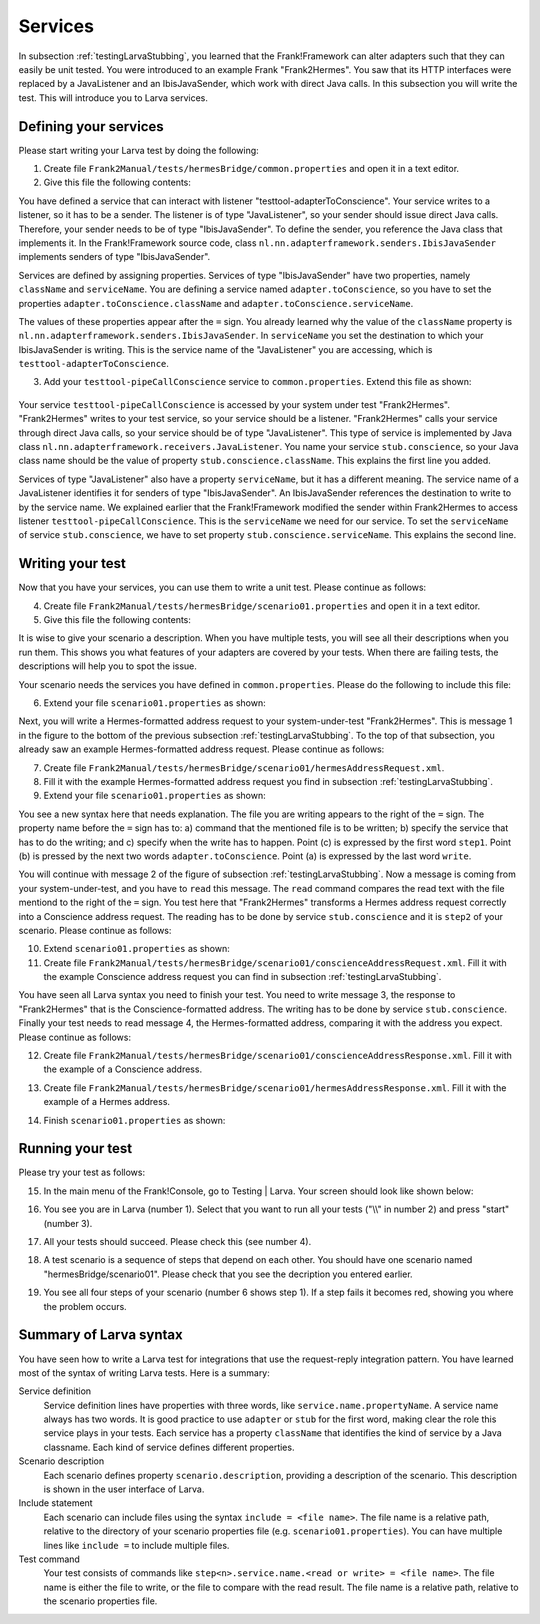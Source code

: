 .. _testingLarvaServices:

Services
========

In subsection :ref:`testingLarvaStubbing`, you learned that the Frank!Framework can alter adapters such that they can easily be unit tested. You were introduced to an example Frank "Frank2Hermes". You saw that its HTTP interfaces were replaced by a JavaListener and an IbisJavaSender, which work with direct Java calls. In this subsection you will write the test. This will introduce you to Larva services.

Defining your services
----------------------

Please start writing your Larva test by doing the following:

#. Create file ``Frank2Manual/tests/hermesBridge/common.properties`` and open it in a text editor.
#. Give this file the following contents:

   .. literalinclude:: ../../../../srcSteps/Frank2Hermes/v505/tests/hermesBridge/common.properties

You have defined a service that can interact with listener "testtool-adapterToConscience". Your service writes to a listener, so it has to be a sender. The listener is of type "JavaListener", so your sender should issue direct Java calls. Therefore, your sender needs to be of type "IbisJavaSender". To define the sender, you reference the Java class that implements it. In the Frank!Framework source code, class ``nl.nn.adapterframework.senders.IbisJavaSender`` implements senders of type "IbisJavaSender".

Services are defined by assigning properties. Services of type "IbisJavaSender" have two properties, namely ``className`` and ``serviceName``. You are defining a service named ``adapter.toConscience``, so you have to set the properties ``adapter.toConscience.className`` and ``adapter.toConscience.serviceName``.

The values of these properties appear after the ``=`` sign. You already learned why the value of the ``className`` property is ``nl.nn.adapterframework.senders.IbisJavaSender``. In ``serviceName`` you set the destination to which your IbisJavaSender is writing. This is the service name of the "JavaListener" you are accessing, which is ``testtool-adapterToConscience``.

3. Add your ``testtool-pipeCallConscience`` service to ``common.properties``. Extend this file as shown:

    .. include:: ../../snippets/Frank2Hermes/v510/completeCommonProperties.txt

Your service ``testtool-pipeCallConscience`` is accessed by your system under test "Frank2Hermes". "Frank2Hermes" writes to your test service, so your service should be a listener. "Frank2Hermes" calls your service through direct Java calls, so your service should be of type "JavaListener". This type of service is implemented by Java class ``nl.nn.adapterframework.receivers.JavaListener``. You name your service ``stub.conscience``, so your Java class name should be the value of property ``stub.conscience.className``. This explains the first line you added.

Services of type "JavaListener" also have a property ``serviceName``, but it has a different meaning. The service name of a JavaListener identifies it for senders of type "IbisJavaSender". An IbisJavaSender references the destination to write to by the service name. We explained earlier that the Frank!Framework modified the sender within Frank2Hermes to access listener ``testtool-pipeCallConscience``. This is the ``serviceName`` we need for our service. To set the ``serviceName`` of service ``stub.conscience``, we have to set property ``stub.conscience.serviceName``. This explains the second line.

Writing your test
-----------------

Now that you have your services, you can use them to write a unit test. Please continue as follows:

4. Create file ``Frank2Manual/tests/hermesBridge/scenario01.properties`` and open it in a text editor.
#. Give this file the following contents:

   .. literalinclude:: ../../../../srcSteps/Frank2Hermes/v515/tests/hermesBridge/scenario01.properties
      :language: none

It is wise to give your scenario a description. When you have multiple tests, you will see all their descriptions when you run them. This shows you what features of your adapters are covered by your tests. When there are failing tests, the descriptions will help you to spot the issue.

Your scenario needs the services you have defined in ``common.properties``. Please do the following to include this file:

6. Extend your file ``scenario01.properties`` as shown:

   .. include:: ../../snippets/Frank2Hermes/v520/scenario01AddInclude.txt

Next, you will write a Hermes-formatted address request to your system-under-test "Frank2Hermes". This is message 1 in the figure to the bottom of the previous subsection :ref:`testingLarvaStubbing`. To the top of that subsection, you already saw an example Hermes-formatted address request. Please continue as follows:

7. Create file ``Frank2Manual/tests/hermesBridge/scenario01/hermesAddressRequest.xml``.
#. Fill it with the example Hermes-formatted address request you find in subsection :ref:`testingLarvaStubbing`.
#. Extend your file ``scenario01.properties`` as shown:

   .. include:: ../../snippets/Frank2Hermes/v525/scenario01Message1.txt

You see a new syntax here that needs explanation. The file you are writing appears to the right of the ``=`` sign. The property name before the ``=`` sign has to: a) command that the mentioned file is to be written; b) specify the service that has to do the writing; and c) specify when the write has to happen. Point (c) is expressed by the first word ``step1``. Point (b) is pressed by the next two words ``adapter.toConscience``. Point (a) is expressed by the last word ``write``.

You will continue with message 2 of the figure of subsection :ref:`testingLarvaStubbing`. Now a message is coming from your system-under-test, and you have to ``read`` this message. The ``read`` command compares the read text with the file mentiond to the right of the ``=`` sign. You test here that "Frank2Hermes" transforms a Hermes address request correctly into a Conscience address request. The reading has to be done by service ``stub.conscience`` and it is ``step2`` of your scenario. Please continue as follows:

10. Extend ``scenario01.properties`` as shown:

    .. include:: ../../snippets/Frank2Hermes/v530/scenario01Message2.txt

#. Create file ``Frank2Manual/tests/hermesBridge/scenario01/conscienceAddressRequest.xml``. Fill it with the example Conscience address request you can find in subsection :ref:`testingLarvaStubbing`.

You have seen all Larva syntax you need to finish your test. You need to write message 3, the response to "Frank2Hermes" that is the Conscience-formatted address. The writing has to be done by service ``stub.conscience``. Finally your test needs to read message 4, the Hermes-formatted address, comparing it with the address you expect. Please continue as follows:

12. Create file ``Frank2Manual/tests/hermesBridge/scenario01/conscienceAddressResponse.xml``. Fill it with the example of a Conscience address.
#. Create file ``Frank2Manual/tests/hermesBridge/scenario01/hermesAddressResponse.xml``. Fill it with the example of a Hermes address.
#. Finish ``scenario01.properties`` as shown:

    .. include:: ../../snippets/Frank2Hermes/v550/scenario01Complete.txt

.. _testingLarvaServicesRunningYourTest:

Running your test
-----------------

Please try your test as follows:

15. In the main menu of the Frank!Console, go to Testing | Larva. Your screen should look like shown below:

    .. image:: runRequestReplyTest.jpg

#. You see you are in Larva (number 1). Select that you want to run all your tests ("\\\\" in number 2) and press "start" (number 3).
#. All your tests should succeed. Please check this (see number 4).
#. A test scenario is a sequence of steps that depend on each other. You should have one scenario named "hermesBridge/scenario01". Please check that you see the decription you entered earlier.
#. You see all four steps of your scenario (number 6 shows step 1). If a step fails it becomes red, showing you where the problem occurs.

Summary of Larva syntax
-----------------------

You have seen how to write a Larva test for integrations that use the request-reply integration pattern. You have learned most of the syntax of writing Larva tests. Here is a summary:

Service definition
  Service definition lines have properties with three words, like ``service.name.propertyName``. A service name always has two words. It is good practice to use ``adapter`` or ``stub`` for the first word, making clear the role this service plays in your tests. Each service has a property ``className`` that identifies the kind of service by a Java classname. Each kind of service defines different properties.

Scenario description
  Each scenario defines property ``scenario.description``, providing a description of the scenario. This description is shown in the user interface of Larva.

Include statement
  Each scenario can include files using the syntax ``include = <file name>``. The file name is a relative path, relative to the directory of your scenario properties file (e.g. ``scenario01.properties``). You can have multiple lines like ``include =`` to include multiple files.

Test command
  Your test consists of commands like ``step<n>.service.name.<read or write> = <file name>``. The file name is either the file to write, or the file to compare with the read result. The file name is a relative path, relative to the scenario properties file.
